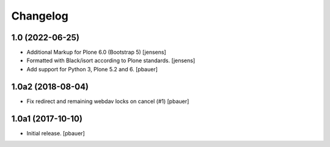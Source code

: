 Changelog
=========


1.0 (2022-06-25)
----------------

- Additional Markup for Plone 6.0 (Bootstrap 5)
  [jensens]

- Formatted with Black/isort according to Plone standards.
  [jensens]

- Add support for Python 3, Plone 5.2 and 6.
  [pbauer]

1.0a2 (2018-08-04)
------------------

- Fix redirect and remaining webdav locks on cancel (#1)
  [pbauer]


1.0a1 (2017-10-10)
------------------

- Initial release.
  [pbauer]
